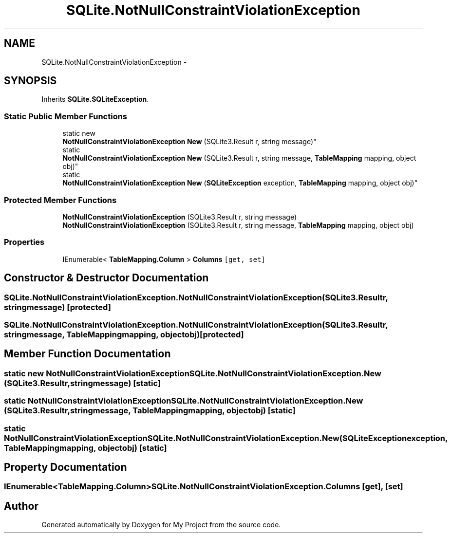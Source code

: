 .TH "SQLite.NotNullConstraintViolationException" 3 "Tue Jul 1 2014" "My Project" \" -*- nroff -*-
.ad l
.nh
.SH NAME
SQLite.NotNullConstraintViolationException \- 
.SH SYNOPSIS
.br
.PP
.PP
Inherits \fBSQLite\&.SQLiteException\fP\&.
.SS "Static Public Member Functions"

.in +1c
.ti -1c
.RI "static new 
.br
\fBNotNullConstraintViolationException\fP \fBNew\fP (SQLite3\&.Result r, string message)"
.br
.ti -1c
.RI "static 
.br
\fBNotNullConstraintViolationException\fP \fBNew\fP (SQLite3\&.Result r, string message, \fBTableMapping\fP mapping, object obj)"
.br
.ti -1c
.RI "static 
.br
\fBNotNullConstraintViolationException\fP \fBNew\fP (\fBSQLiteException\fP exception, \fBTableMapping\fP mapping, object obj)"
.br
.in -1c
.SS "Protected Member Functions"

.in +1c
.ti -1c
.RI "\fBNotNullConstraintViolationException\fP (SQLite3\&.Result r, string message)"
.br
.ti -1c
.RI "\fBNotNullConstraintViolationException\fP (SQLite3\&.Result r, string message, \fBTableMapping\fP mapping, object obj)"
.br
.in -1c
.SS "Properties"

.in +1c
.ti -1c
.RI "IEnumerable< \fBTableMapping\&.Column\fP > \fBColumns\fP\fC [get, set]\fP"
.br
.in -1c
.SH "Constructor & Destructor Documentation"
.PP 
.SS "SQLite\&.NotNullConstraintViolationException\&.NotNullConstraintViolationException (SQLite3\&.Resultr, stringmessage)\fC [protected]\fP"

.SS "SQLite\&.NotNullConstraintViolationException\&.NotNullConstraintViolationException (SQLite3\&.Resultr, stringmessage, \fBTableMapping\fPmapping, objectobj)\fC [protected]\fP"

.SH "Member Function Documentation"
.PP 
.SS "static new \fBNotNullConstraintViolationException\fP SQLite\&.NotNullConstraintViolationException\&.New (SQLite3\&.Resultr, stringmessage)\fC [static]\fP"

.SS "static \fBNotNullConstraintViolationException\fP SQLite\&.NotNullConstraintViolationException\&.New (SQLite3\&.Resultr, stringmessage, \fBTableMapping\fPmapping, objectobj)\fC [static]\fP"

.SS "static \fBNotNullConstraintViolationException\fP SQLite\&.NotNullConstraintViolationException\&.New (\fBSQLiteException\fPexception, \fBTableMapping\fPmapping, objectobj)\fC [static]\fP"

.SH "Property Documentation"
.PP 
.SS "IEnumerable<\fBTableMapping\&.Column\fP> SQLite\&.NotNullConstraintViolationException\&.Columns\fC [get]\fP, \fC [set]\fP"


.SH "Author"
.PP 
Generated automatically by Doxygen for My Project from the source code\&.
